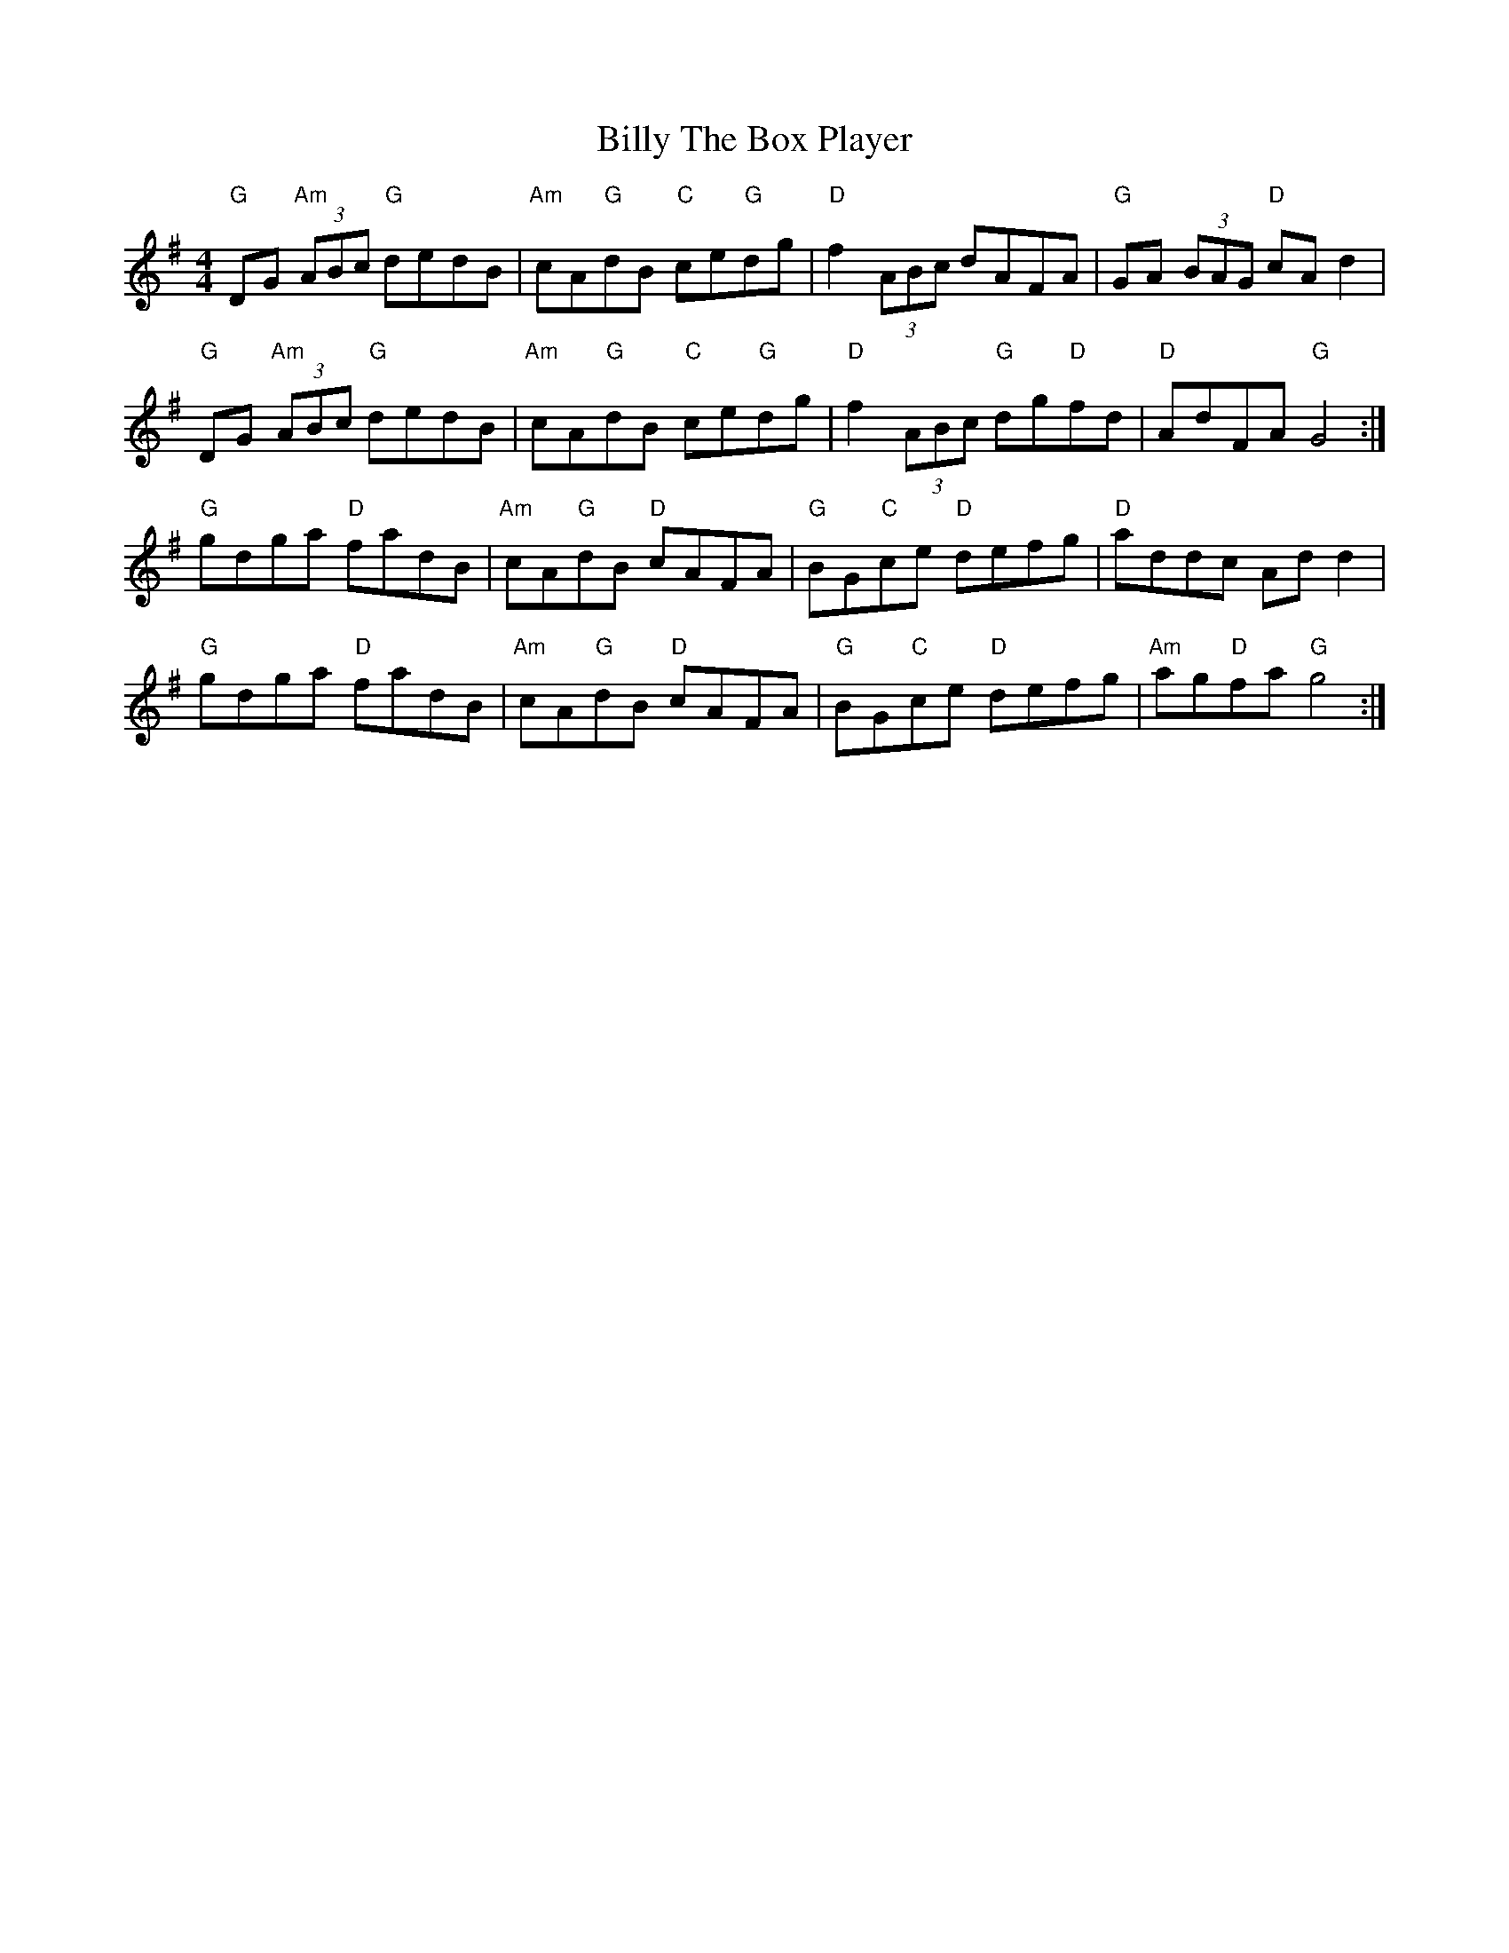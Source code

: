 X: 3708
T: Billy The Box Player
R: reel
M: 4/4
K: Gmajor
"G"DG "Am"(3ABc "G"dedB|"Am"cA"G"dB "C"ce"G"dg|"D"f2 (3ABc dAFA|"G"GA (3BAG "D"cA d2|
"G"DG "Am"(3ABc "G"dedB|"Am"cA"G"dB "C"ce"G"dg|"D"f2 (3ABc "G"dg"D"fd|"D"AdFA "G"G4:|
"G"gdga "D"fadB|"Am"cA"G"dB "D"cAFA|"G"BG"C"ce "D"defg|"D"addc Add2|
"G"gdga "D"fadB|"Am"cA"G"dB "D"cAFA|"G"BG"C"ce "D"defg|"Am"ag"D"fa "G"g4:|

